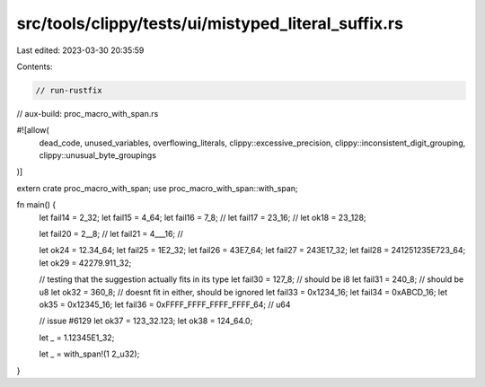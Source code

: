 src/tools/clippy/tests/ui/mistyped_literal_suffix.rs
====================================================

Last edited: 2023-03-30 20:35:59

Contents:

.. code-block:: rs

    // run-rustfix
// aux-build: proc_macro_with_span.rs

#![allow(
    dead_code,
    unused_variables,
    overflowing_literals,
    clippy::excessive_precision,
    clippy::inconsistent_digit_grouping,
    clippy::unusual_byte_groupings
)]

extern crate proc_macro_with_span;
use proc_macro_with_span::with_span;

fn main() {
    let fail14 = 2_32;
    let fail15 = 4_64;
    let fail16 = 7_8; //
    let fail17 = 23_16; //
    let ok18 = 23_128;

    let fail20 = 2__8; //
    let fail21 = 4___16; //

    let ok24 = 12.34_64;
    let fail25 = 1E2_32;
    let fail26 = 43E7_64;
    let fail27 = 243E17_32;
    let fail28 = 241251235E723_64;
    let ok29 = 42279.911_32;

    // testing that the suggestion actually fits in its type
    let fail30 = 127_8; // should be i8
    let fail31 = 240_8; // should be u8
    let ok32 = 360_8; // doesnt fit in either, should be ignored
    let fail33 = 0x1234_16;
    let fail34 = 0xABCD_16;
    let ok35 = 0x12345_16;
    let fail36 = 0xFFFF_FFFF_FFFF_FFFF_64; // u64

    // issue #6129
    let ok37 = 123_32.123;
    let ok38 = 124_64.0;

    let _ = 1.12345E1_32;

    let _ = with_span!(1 2_u32);
}


